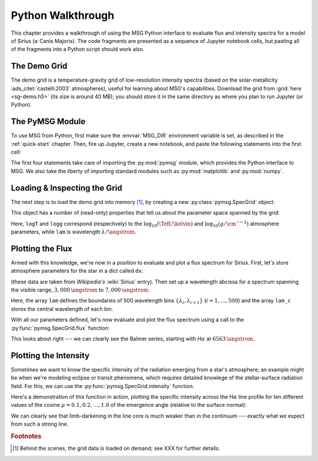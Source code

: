 .. _python-wallthrough:

******************
Python Walkthrough
******************

This chapter provides a walkthrough of using the MSG Python interface
to evaluate flux and intensity spectra for a model of Sirius
(:math:`\alpha` Canis Majoris). The code fragments are presented as a
sequence of Jupyter notebook cells, but pasting all of the fragments
into a Python script should work also.

.. _python-walkthrough-grid:

The Demo Grid
=============

The demo grid is a temperature-gravity grid of low-resolution
intensity spectra (based on the solar-metallicity
:ads_citet:`castelli:2003` atmospheres), useful for learning about
MSG's capabilities. Download the grid from :grid:`here <sg-demo.h5>`
(its size is around 40 MB); you should store it in the same directory
as where you plan to run Jupyter (or Python).

The PyMSG Module
================

To use MSG from Python, first make sure the :envvar:`MSG_DIR`
environment variable is set, as described in the :ref:`quick-start`
chapter. Then, fire up Jupyter, create a new notebook, and paste the
following statements into the first cell:

.. jupyter-execute::

   # Import pymsg

   import sys
   import os
   sys.path.insert(0, os.path.join(os.environ['MSG_DIR'], 'lib'))
   import pymsg

   # Import standard modules and configure them

   import numpy as np
   import matplotlib.pyplot as plt

   %matplotlib inline
   plt.rcParams.update({'font.size': 16})

The first four statements take care of importing the :py:mod:`pymsg`
module, which provides the Python interface to MSG. We also take the
liberty of importing standard modules such as :py:mod:`matplotlib` and
:py:mod:`numpy`.

Loading & Inspecting the Grid
=============================

The next step is to load the demo grid into memory [#memory]_, by
creating a new :py:class:`pymsg.SpecGrid` object:

.. jupyter-execute::

   # Load the SpecGrid

   specgrid = pymsg.SpecGrid('sg-demo.h5')

This object has a number of (read-only) properties that tell us about
the parameter space spanned by the grid:

.. jupyter-execute::

   # Inspect grid parameters

   print('Grid parameters:')

   for label in specgrid.axis_labels:
      print(f'  {label} ({specgrid.axis_min[label]} -> {specgrid.axis_max[label]})')

   print(f'  lam ({specgrid.lam_min} -> {specgrid.lam_max})')
      
Here, ``logT`` and ``logg`` correspond (respectively) to the
:math:`\log_{10}(\Teff/\kelvin)` and
:math:`\log_{10}(g/\cm\,\second^{-2})` atmosphere parameters, while
``lam`` is wavelength :math:`\lambda/\angstrom`.

Plotting the Flux
=================

Armed with this knowledge, we're now in a position to evaluate and
plot a flux spectrum for Sirius. First, let's store atmosphere
parameters for the star in a dict called ``dx``:

.. jupyter-execute::

   # Set atmosphere parameters dict

   dx = {'logT': np.log10(9940.), 'logg': 4.33}

(these data are taken from `Wikipedia's` :wiki:`Sirius` entry). Then
set up a wavelength abcissa for a spectrum spanning the visible range,
:math:`3,000\,\angstrom` to :math:`7,000\,\angstrom`.

.. jupyter-execute::

   # Set up the wavelength abscissa

   lam_min = 3000.
   lam_max = 7000.

   lam = np.linspace(lam_min, lam_max, 501)

   lam_c = 0.5*(lam[1:] + lam[:-1])

Here, the array ``lam`` defines the boundaries of 500 wavelength bins
:math:`\{\lambda_{i},\lambda_{i+1}\}` (:math:`i=1,\ldots,500`) and the
array ``lam_c`` stores the central wavelength of each bin.

With all our parameters defined, let's now evaluate and plot the flux
spectrum using a call to the :py:func:`pymsg.SpecGrid.flux` function:

.. jupyter-execute::

   # Evaluate the flux

   F_lam = specgrid.flux(dx, lam)

   # Plot

   plt.figure(figsize=[8,8])
   plt.plot(lam_c, F_lam)

   plt.xlabel(r'$\lambda ({\AA})$')
   plt.ylabel(r'$F_{\lambda}\ ({\rm erg\,cm^{-2}\,s^{-1}}\,\AA^{-1})$')
   
This looks about right --- we can clearly see the Balmer series,
starting with H\ :math:`\alpha` at :math:`6563\,\angstrom`.

Plotting the Intensity
======================

Sometimes we want to know the specific intensity of the radiation
emerging from a star's atmosphere; an example might be when we're
modeling eclipse or transit phenomena, which requires detailed
knowlege of the stellar-surface radiation field. For this, we can use
the :py:func:`pymsg.SpecGrid.intensity` function.

Here's a demonstration of this function in action, plotting the
specific intensity across the H\ :math:`\alpha` line profile for ten
different values of the cosine :math:`\mu=0.1,0.2,\ldots,1.0` of the
emergence angle (relative to the surface normal):

.. jupyter-execute::

   # Set up the wavelength abscissa

   lam_min = 6300.
   lam_max = 6800.

   lam = np.linspace(lam_min, lam_max, 100)

   lam_c = 0.5*(lam[1:] + lam[:-1])

   # Loop over mu

   plt.figure(figsize=[8,8])

   for mu in np.linspace(1.0, 0.1, 10):

       # Evaluate the intensity

       I_lam = specgrid.intensity(dx, mu, lam)

       # Plot

       if mu==0.1 or mu==1.0:
           label=r'$\mu={:3.1f}$'.format(mu)
       else:
           label=None

       plt.plot(lam_c, I_lam, label=label)

   plt.xlabel(r'$\lambda ({\AA})$')
   plt.ylabel(r'$I_{\lambda}\ ({\rm erg\,cm^{-2}\,s^{-1}}\,\AA^{-1}\,srad^{-1})$')

   plt.legend()

We can clearly see that limb-darkening in the line core is much weaker
than in the continuum --- exactly what we expect from such a strong
line.

.. rubric:: Footnotes

.. [#memory] Behind the scenes, the grid data is loaded on demand; see XXX for further details.
